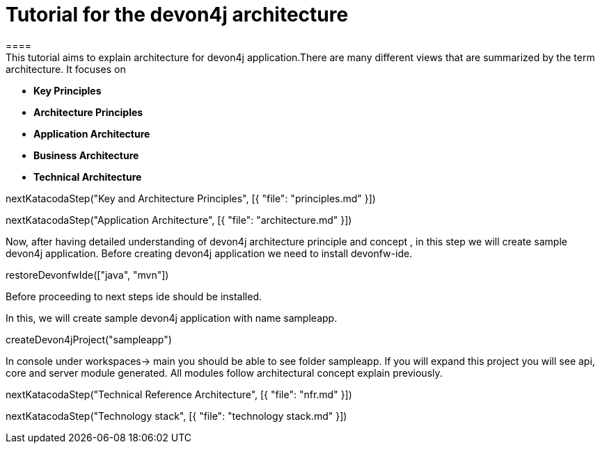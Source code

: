 = Tutorial for the devon4j architecture
====
This tutorial aims to explain architecture for devon4j application.There are many different views that are summarized by the term architecture. It focuses on
* *Key Principles* 
* *Architecture Principles* 
* *Application Architecture* 
    * *Business Architecture*
    * *Technical Architecture*
====

[step]
--
nextKatacodaStep("Key and Architecture Principles", [{ "file": "principles.md" }])
--

[step]
--
nextKatacodaStep("Application Architecture", [{ "file": "architecture.md" }])
--

====
Now, after having detailed understanding of devon4j architecture principle and concept , in this step we will create sample devon4j application.
Before creating devon4j application we need to install devonfw-ide.
[step]
--
restoreDevonfwIde(["java", "mvn"])
--
Before proceeding to next steps ide should be installed.
====
In this, we will create sample devon4j application with name sampleapp. 
[step]
--
createDevon4jProject("sampleapp")
--
In console under workspaces-> main you should be able to see folder sampleapp. If you will expand this project you will see api, core and server module generated. All modules follow architectural concept explain previously.
====

[step]
--
nextKatacodaStep("Technical Reference Architecture", [{ "file": "nfr.md" }])
--

[step]
--
nextKatacodaStep("Technology stack", [{ "file": "technology stack.md" }])
--